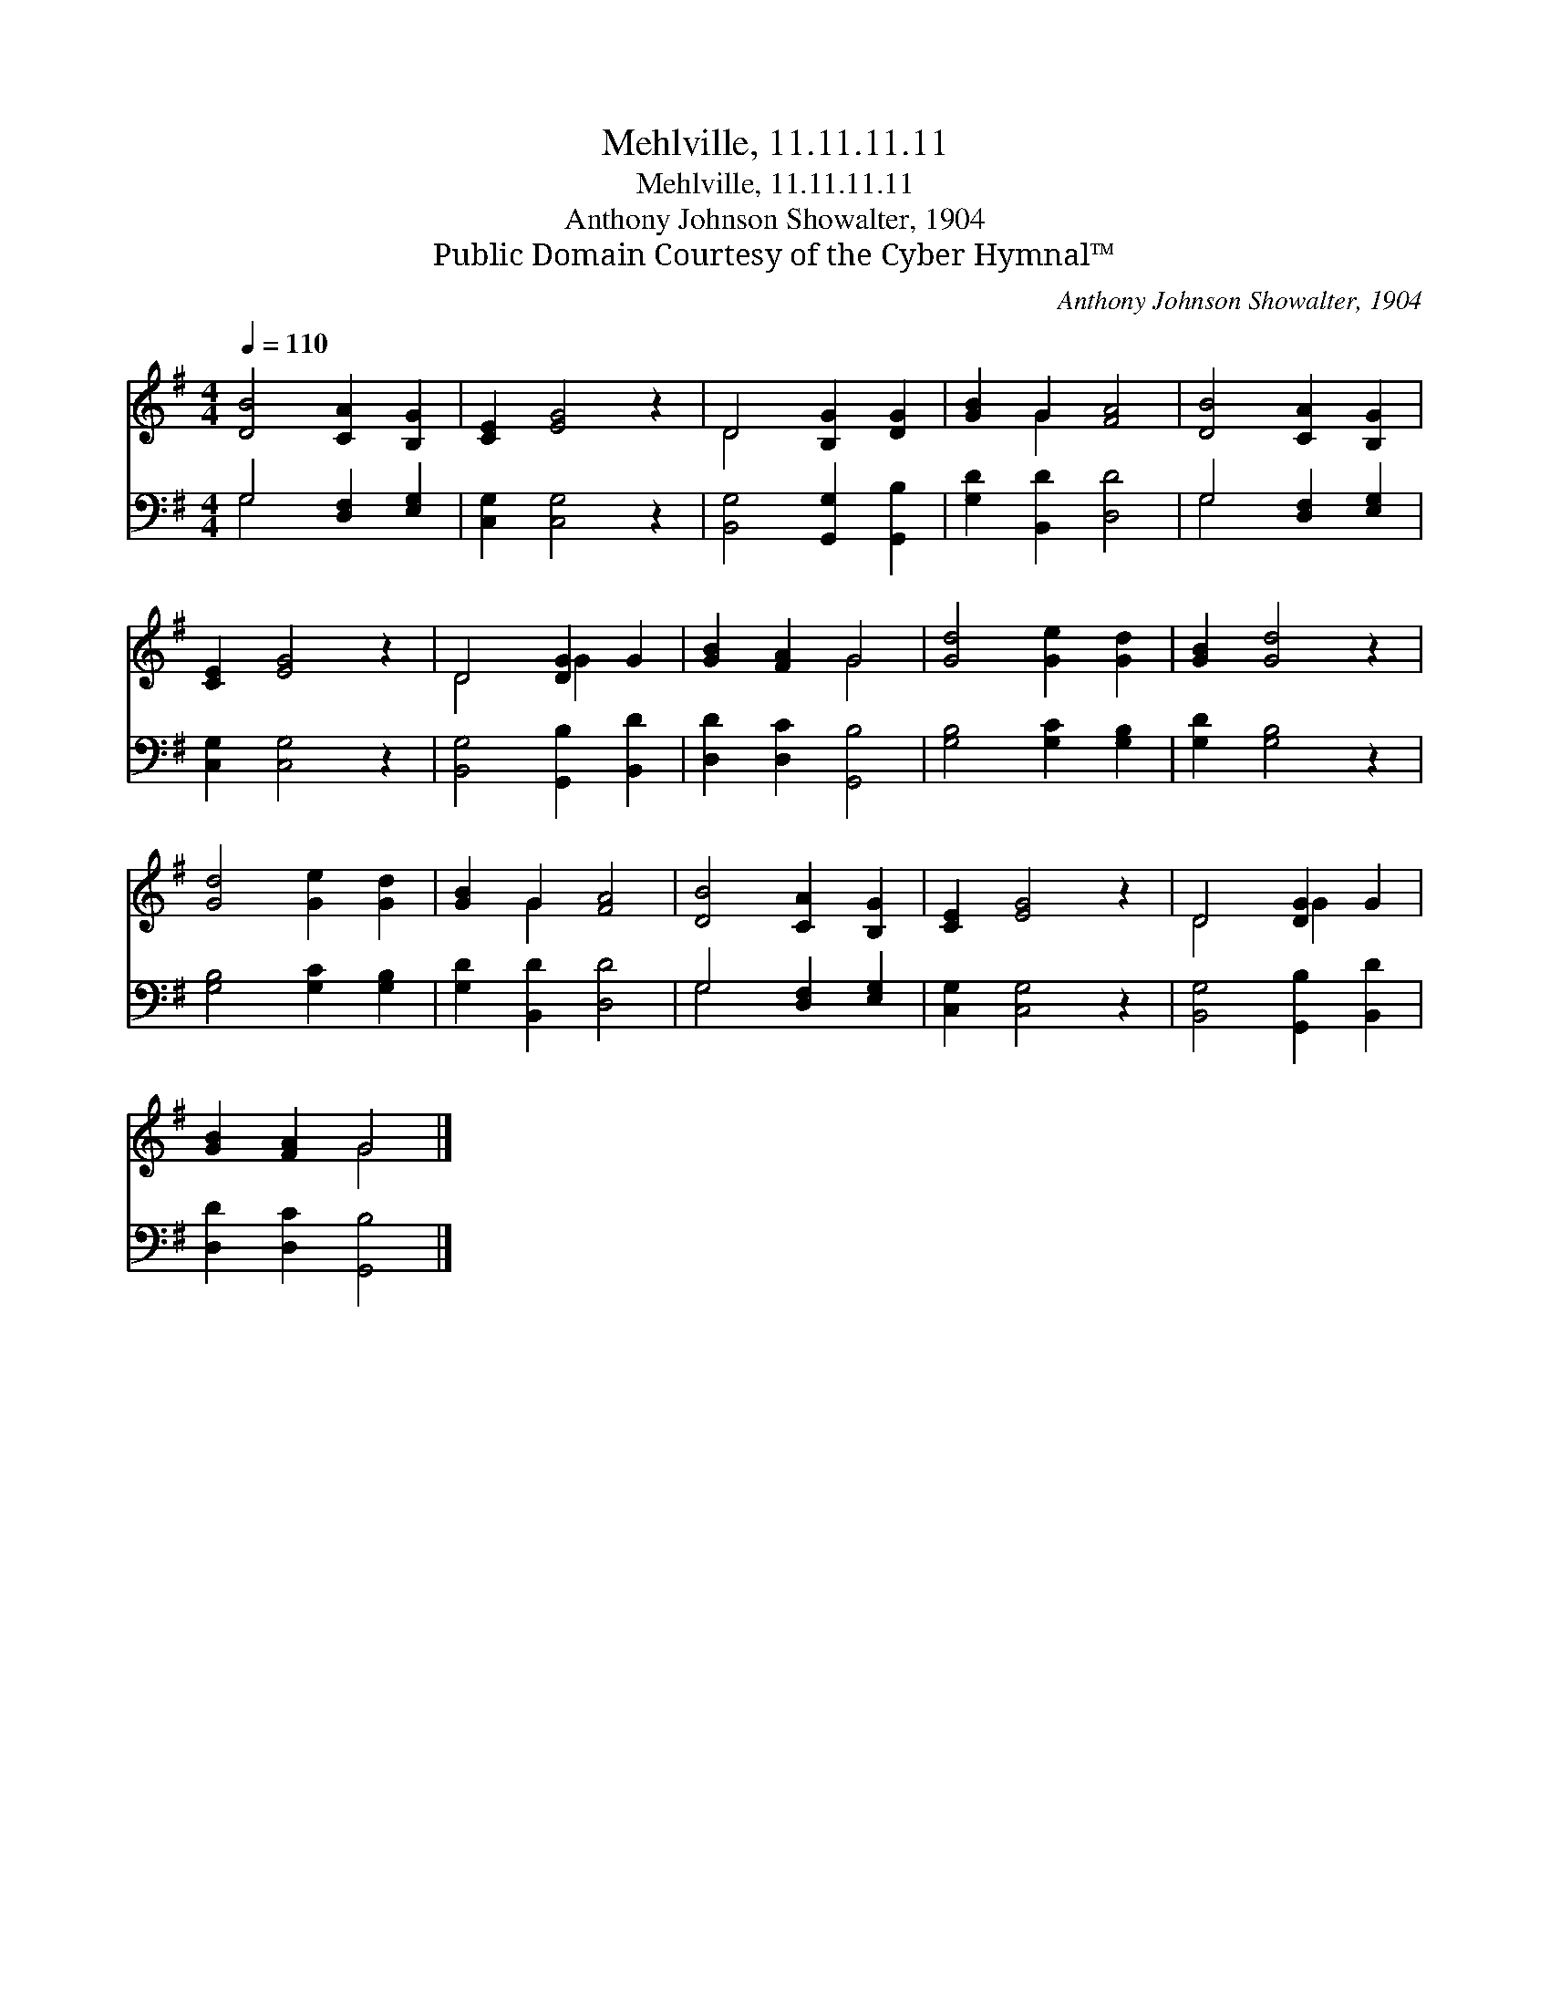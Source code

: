 X:1
T:Mehlville, 11.11.11.11
T:Mehlville, 11.11.11.11
T:Anthony Johnson Showalter, 1904
T:Public Domain Courtesy of the Cyber Hymnal™
C:Anthony Johnson Showalter, 1904
Z:Public Domain
Z:Courtesy of the Cyber Hymnal™
%%score ( 1 2 ) ( 3 4 )
L:1/8
Q:1/4=110
M:4/4
K:G
V:1 treble 
V:2 treble 
V:3 bass 
V:4 bass 
V:1
 [DB]4 [CA]2 [B,G]2 | [CE]2 [EG]4 z2 | D4 [B,G]2 [DG]2 | [GB]2 G2 [FA]4 | [DB]4 [CA]2 [B,G]2 | %5
 [CE]2 [EG]4 z2 | D4 [DG]2 G2 | [GB]2 [FA]2 G4 | [Gd]4 [Ge]2 [Gd]2 | [GB]2 [Gd]4 z2 | %10
 [Gd]4 [Ge]2 [Gd]2 | [GB]2 G2 [FA]4 | [DB]4 [CA]2 [B,G]2 | [CE]2 [EG]4 z2 | D4 [DG]2 G2 | %15
 [GB]2 [FA]2 G4 |] %16
V:2
 x8 | x8 | D4 x4 | x2 G2 x4 | x8 | x8 | D4 G2 x2 | x4 G4 | x8 | x8 | x8 | x2 G2 x4 | x8 | x8 | %14
 D4 G2 x2 | x4 G4 |] %16
V:3
 G,4 [D,F,]2 [E,G,]2 | [C,G,]2 [C,G,]4 z2 | [B,,G,]4 [G,,G,]2 [G,,B,]2 | [G,D]2 [B,,D]2 [D,D]4 | %4
 G,4 [D,F,]2 [E,G,]2 | [C,G,]2 [C,G,]4 z2 | [B,,G,]4 [G,,B,]2 [B,,D]2 | [D,D]2 [D,C]2 [G,,B,]4 | %8
 [G,B,]4 [G,C]2 [G,B,]2 | [G,D]2 [G,B,]4 z2 | [G,B,]4 [G,C]2 [G,B,]2 | [G,D]2 [B,,D]2 [D,D]4 | %12
 G,4 [D,F,]2 [E,G,]2 | [C,G,]2 [C,G,]4 z2 | [B,,G,]4 [G,,B,]2 [B,,D]2 | [D,D]2 [D,C]2 [G,,B,]4 |] %16
V:4
 G,4 x4 | x8 | x8 | x8 | G,4 x4 | x8 | x8 | x8 | x8 | x8 | x8 | x8 | G,4 x4 | x8 | x8 | x8 |] %16

